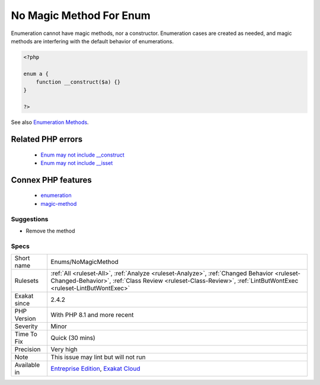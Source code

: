 .. _enums-nomagicmethod:

.. _no-magic-method-for-enum:

No Magic Method For Enum
++++++++++++++++++++++++

.. meta::
	:description:
		No Magic Method For Enum: Enumeration cannot have magic methods, nor a constructor.
	:twitter:card: summary_large_image
	:twitter:site: @exakat
	:twitter:title: No Magic Method For Enum
	:twitter:description: No Magic Method For Enum: Enumeration cannot have magic methods, nor a constructor
	:twitter:creator: @exakat
	:twitter:image:src: https://www.exakat.io/wp-content/uploads/2020/06/logo-exakat.png
	:og:image: https://www.exakat.io/wp-content/uploads/2020/06/logo-exakat.png
	:og:title: No Magic Method For Enum
	:og:type: article
	:og:description: Enumeration cannot have magic methods, nor a constructor
	:og:url: https://php-tips.readthedocs.io/en/latest/tips/Enums/NoMagicMethod.html
	:og:locale: en
Enumeration cannot have magic methods, nor a constructor. Enumeration cases are created as needed, and magic methods are interfering with the default behavior of enumerations.

.. code-block:: php
   
   <?php
   
   enum a {
       function __construct($a) {}
   }
   
   ?>

See also `Enumeration Methods <https://www.php.net/manual/en/language.enumerations.methods.php>`_.

Related PHP errors 
-------------------

  + `Enum may not include __construct <https://php-errors.readthedocs.io/en/latest/messages/enum-%25s-cannot-include-magic-method-%25s.html>`_
  + `Enum may not include __isset <https://php-errors.readthedocs.io/en/latest/messages/enum-%25s-cannot-include-magic-method-%25s.html>`_



Connex PHP features
-------------------

  + `enumeration <https://php-dictionary.readthedocs.io/en/latest/dictionary/enumeration.ini.html>`_
  + `magic-method <https://php-dictionary.readthedocs.io/en/latest/dictionary/magic-method.ini.html>`_


Suggestions
___________

* Remove the method




Specs
_____

+--------------+--------------------------------------------------------------------------------------------------------------------------------------------------------------------------------------------------------------+
| Short name   | Enums/NoMagicMethod                                                                                                                                                                                          |
+--------------+--------------------------------------------------------------------------------------------------------------------------------------------------------------------------------------------------------------+
| Rulesets     | :ref:`All <ruleset-All>`, :ref:`Analyze <ruleset-Analyze>`, :ref:`Changed Behavior <ruleset-Changed-Behavior>`, :ref:`Class Review <ruleset-Class-Review>`, :ref:`LintButWontExec <ruleset-LintButWontExec>` |
+--------------+--------------------------------------------------------------------------------------------------------------------------------------------------------------------------------------------------------------+
| Exakat since | 2.4.2                                                                                                                                                                                                        |
+--------------+--------------------------------------------------------------------------------------------------------------------------------------------------------------------------------------------------------------+
| PHP Version  | With PHP 8.1 and more recent                                                                                                                                                                                 |
+--------------+--------------------------------------------------------------------------------------------------------------------------------------------------------------------------------------------------------------+
| Severity     | Minor                                                                                                                                                                                                        |
+--------------+--------------------------------------------------------------------------------------------------------------------------------------------------------------------------------------------------------------+
| Time To Fix  | Quick (30 mins)                                                                                                                                                                                              |
+--------------+--------------------------------------------------------------------------------------------------------------------------------------------------------------------------------------------------------------+
| Precision    | Very high                                                                                                                                                                                                    |
+--------------+--------------------------------------------------------------------------------------------------------------------------------------------------------------------------------------------------------------+
| Note         | This issue may lint but will not run                                                                                                                                                                         |
+--------------+--------------------------------------------------------------------------------------------------------------------------------------------------------------------------------------------------------------+
| Available in | `Entreprise Edition <https://www.exakat.io/entreprise-edition>`_, `Exakat Cloud <https://www.exakat.io/exakat-cloud/>`_                                                                                      |
+--------------+--------------------------------------------------------------------------------------------------------------------------------------------------------------------------------------------------------------+


